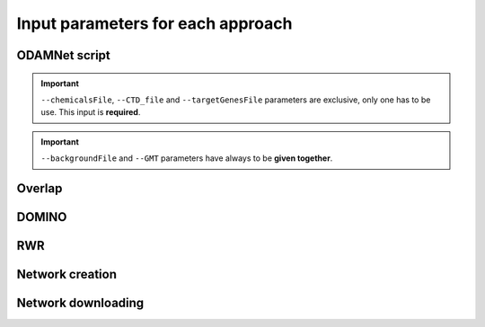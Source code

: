 ==================================================
Input parameters for each approach
==================================================

ODAMNet script
=================

.. click:: odamnet:main
   :prog: odamnet

.. important::

    ``--chemicalsFile``, ``--CTD_file`` and ``--targetGenesFile`` parameters are exclusive, only one has to be use. This input is **required**.

.. important::

    ``--backgroundFile`` and ``--GMT`` parameters have always to be **given together**.

Overlap
=============

.. click:: odamnet:overlap
   :prog: odamnet overlap
   :nested: full
   :commands: overlap

DOMINO
=============

.. click:: odamnet.odamnet:DOMINO
   :prog: odamnet domino
   :nested: full
   :commands: domino

RWR
=============

.. click:: odamnet.odamnet:multiXrank
   :prog: odamnet multixrank
   :nested: full
   :commands: multixrank

Network creation
=====================

.. click:: odamnet.odamnet:createNetworkFiles
   :prog: odamnet networkCreation
   :nested: full
   :commands: networkCreation

Network downloading
======================

.. click:: odamnet.odamnet:networkDownloading
   :prog: odamnet networkDownloading
   :nested: full
   :commands: networkDownloading





